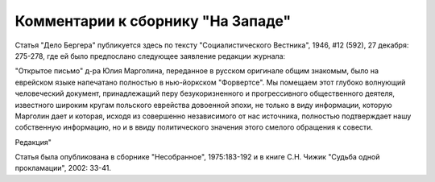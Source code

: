Комментарии к сборнику "На Западе"
==================================

Статья "Дело Бергера" публикуется здесь по текcту "Социалистического
Вестника", 1946, #12 (592), 27 декабря: 275-278, где ей было предпослано
следующее заявление редакции журнала:

"Открытое письмо" д-ра Юлия Марголина, переданное в русском оригинале
общим знакомым, было на еврейском языке напечатано полностью в
нью-йоркском "Форвертсе". Мы помещаем этот глубоко волнующий
человеческий документ, принадлежащий перу безукоризненного и
прогрессивного общественного деятеля, известного широким кругам
польского еврейства довоенной эпохи, не только в виду информации,
которую Марголин дает и которая, исходя из совершенно независимого от
нас источника, полностью подтверждает нашу собственную информацию, но и
в ввиду политического значения этого смелого обращения к совести.

Редакция"

Статья была опубликована в сборнике "Несобранное", 1975:183-192 и в
книге С.Н. Чижик "Судьба одной прокламации", 2002: 33-41.
